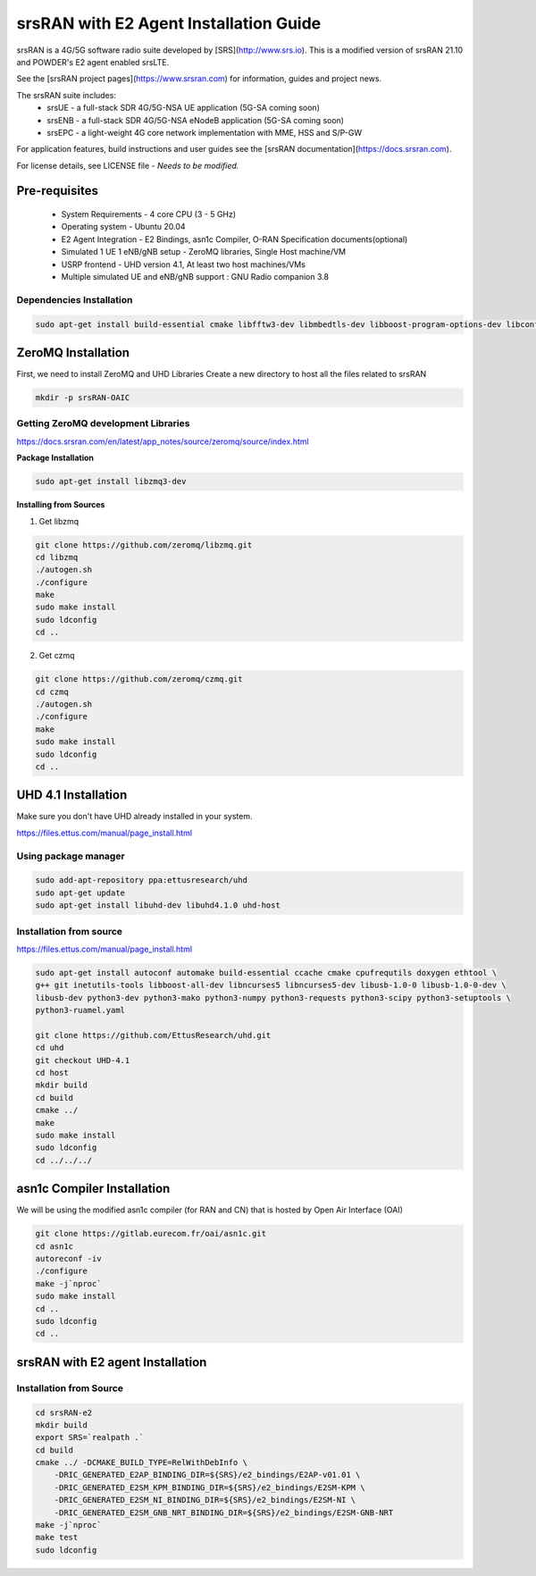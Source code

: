 =======================================
srsRAN with E2 Agent Installation Guide
=======================================

srsRAN is a 4G/5G software radio suite developed by [SRS](http://www.srs.io). This is a modified version of srsRAN 21.10 and POWDER's E2 agent enabled srsLTE. 

See the [srsRAN project pages](https://www.srsran.com) for information, guides and project news.

The srsRAN suite includes:
  - srsUE - a full-stack SDR 4G/5G-NSA UE application (5G-SA coming soon)
  - srsENB - a full-stack SDR 4G/5G-NSA eNodeB application (5G-SA coming soon)
  - srsEPC - a light-weight 4G core network implementation with MME, HSS and S/P-GW

For application features, build instructions and user guides see the [srsRAN documentation](https://docs.srsran.com).


For license details, see LICENSE file - *Needs to be modified.*

Pre-requisites
--------------

  - System Requirements - 4 core CPU (3 - 5 GHz)
  - Operating system - Ubuntu 20.04
  - E2 Agent Integration - E2 Bindings, asn1c Compiler, O-RAN Specification documents(optional)
  - Simulated 1 UE 1 eNB/gNB setup - ZeroMQ libraries, Single Host machine/VM
  - USRP frontend - UHD version 4.1, At least two host machines/VMs
  - Multiple simulated UE and eNB/gNB support : GNU Radio companion 3.8

Dependencies Installation
~~~~~~~~~~~~~~~~~~~~~~~~~

.. code-block:: rst
    
    sudo apt-get install build-essential cmake libfftw3-dev libmbedtls-dev libboost-program-options-dev libconfig++-dev libsctp-dev


ZeroMQ Installation
-------------------

First, we need to install ZeroMQ and UHD Libraries
Create a new directory to host all the files related to srsRAN

.. code-block:: rst

    mkdir -p srsRAN-OAIC

Getting ZeroMQ development Libraries
~~~~~~~~~~~~~~~~~~~~~~~~~~~~~~~~~~~~

https://docs.srsran.com/en/latest/app_notes/source/zeromq/source/index.html

**Package Installation**

.. code-block:: rst

    sudo apt-get install libzmq3-dev

**Installing from Sources**

1. Get libzmq

.. code-block:: rst

    git clone https://github.com/zeromq/libzmq.git
    cd libzmq
    ./autogen.sh
    ./configure
    make
    sudo make install
    sudo ldconfig
    cd ..


2. Get czmq

.. code-block:: rst

    git clone https://github.com/zeromq/czmq.git
    cd czmq
    ./autogen.sh
    ./configure
    make
    sudo make install
    sudo ldconfig
    cd ..


UHD 4.1 Installation
-------------------- 

Make sure you don't have UHD already installed in your system.

https://files.ettus.com/manual/page_install.html

Using package manager
~~~~~~~~~~~~~~~~~~~~~

.. code-block:: rst

    sudo add-apt-repository ppa:ettusresearch/uhd
    sudo apt-get update
    sudo apt-get install libuhd-dev libuhd4.1.0 uhd-host

Installation from source
~~~~~~~~~~~~~~~~~~~~~~~~

https://files.ettus.com/manual/page_install.html

.. code-block:: rst

    sudo apt-get install autoconf automake build-essential ccache cmake cpufrequtils doxygen ethtool \
    g++ git inetutils-tools libboost-all-dev libncurses5 libncurses5-dev libusb-1.0-0 libusb-1.0-0-dev \
    libusb-dev python3-dev python3-mako python3-numpy python3-requests python3-scipy python3-setuptools \
    python3-ruamel.yaml 

    git clone https://github.com/EttusResearch/uhd.git
    cd uhd
    git checkout UHD-4.1
    cd host
    mkdir build
    cd build
    cmake ../
    make
    sudo make install
    sudo ldconfig
    cd ../../../


asn1c Compiler Installation
---------------------------

We will be using the modified asn1c compiler (for RAN and CN) that is hosted by Open Air Interface (OAI)

.. code-block:: rst

    git clone https://gitlab.eurecom.fr/oai/asn1c.git
    cd asn1c
    autoreconf -iv
    ./configure
    make -j`nproc`
    sudo make install
    cd ..
    sudo ldconfig
    cd ..

srsRAN with E2 agent Installation
---------------------------------

Installation from Source
~~~~~~~~~~~~~~~~~~~~~~~~

.. code-block:: rst

    cd srsRAN-e2
    mkdir build
    export SRS=`realpath .`
    cd build
    cmake ../ -DCMAKE_BUILD_TYPE=RelWithDebInfo \
        -DRIC_GENERATED_E2AP_BINDING_DIR=${SRS}/e2_bindings/E2AP-v01.01 \
        -DRIC_GENERATED_E2SM_KPM_BINDING_DIR=${SRS}/e2_bindings/E2SM-KPM \
        -DRIC_GENERATED_E2SM_NI_BINDING_DIR=${SRS}/e2_bindings/E2SM-NI \
        -DRIC_GENERATED_E2SM_GNB_NRT_BINDING_DIR=${SRS}/e2_bindings/E2SM-GNB-NRT
    make -j`nproc`
    make test
    sudo ldconfig
